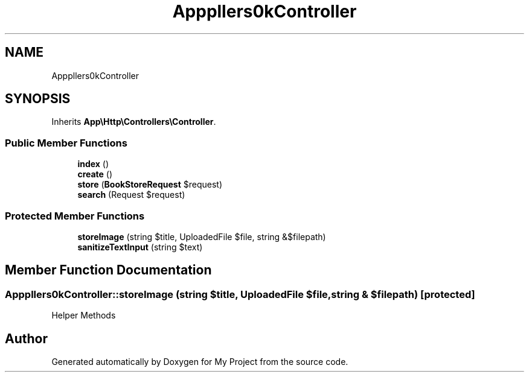 .TH "App\Http\Controllers\BookController" 3 "My Project" \" -*- nroff -*-
.ad l
.nh
.SH NAME
App\Http\Controllers\BookController
.SH SYNOPSIS
.br
.PP
.PP
Inherits \fBApp\\Http\\Controllers\\Controller\fP\&.
.SS "Public Member Functions"

.in +1c
.ti -1c
.RI "\fBindex\fP ()"
.br
.ti -1c
.RI "\fBcreate\fP ()"
.br
.ti -1c
.RI "\fBstore\fP (\fBBookStoreRequest\fP $request)"
.br
.ti -1c
.RI "\fBsearch\fP (Request $request)"
.br
.in -1c
.SS "Protected Member Functions"

.in +1c
.ti -1c
.RI "\fBstoreImage\fP (string $title, UploadedFile $file, string &$filepath)"
.br
.ti -1c
.RI "\fBsanitizeTextInput\fP (string $text)"
.br
.in -1c
.SH "Member Function Documentation"
.PP 
.SS "App\\Http\\Controllers\\BookController::storeImage (string $title, UploadedFile $file, string & $filepath)\fR [protected]\fP"
Helper Methods 

.SH "Author"
.PP 
Generated automatically by Doxygen for My Project from the source code\&.
